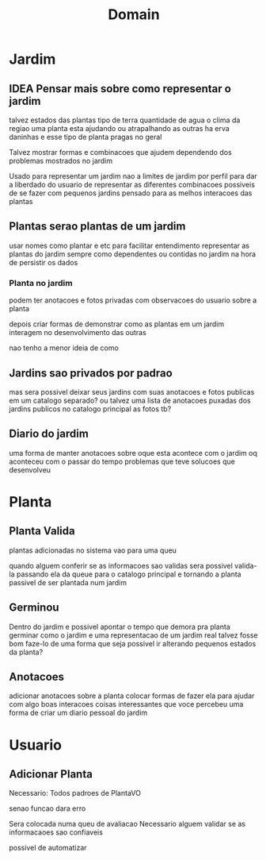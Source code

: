 #+title: Domain

* Jardim

** IDEA Pensar mais sobre como representar o jardim
talvez estados das plantas
tipo de terra
quantidade de agua
o clima da regiao
uma planta esta ajudando ou atrapalhando as outras
ha erva daninhas e esse tipo de planta
pragas no geral

Talvez mostrar formas e combinacoes
que ajudem dependendo dos problemas
mostrados no jardim



Usado para representar
um jardim
nao a limites de jardim por perfil
para dar a liberdado do usuario de representar
as diferentes combinacoes possiveis de se fazer
com pequenos jardins pensado para as melhos interacoes das plantas


** Plantas serao plantas de um jardim
usar nomes como plantar e etc para facilitar entendimento
representar as plantas do jardim sempre como dependentes ou contidas no jardim
na hora de persistir os dados

*** Planta no jardim
podem ter anotacoes e fotos privadas
com observacoes do usuario sobre a planta

depois criar formas de demonstrar como
as plantas em um jardim interagem no desenvolvimento das outras

nao tenho a menor ideia de como


** Jardins sao privados por padrao
mas sera possivel deixar seus jardins com suas anotacoes e fotos publicas
em um catalogo separado?
ou talvez uma lista de anotacoes puxadas dos jardins publicos
no catalogo principal
as fotos tb?


** Diario do jardim
uma forma de manter anotacoes sobre oque esta acontece com o jardim
oq aconteceu com o passar do tempo
problemas que teve
solucoes que desenvolveu


* Planta

** Planta Valida
plantas adicionadas no sistema vao para uma queu

quando alguem conferir se as informacoes sao validas
sera possivel valida-la
passando ela da queue para o catalogo principal
e tornando a planta passivel de ser plantada num jardim


** Germinou
Dentro do jardim e possivel apontar o tempo que demora pra planta germinar
como o jardim e uma representacao de um jardim real
talvez fosse bom faze-lo de uma forma que seja possivel ir alterando
pequenos estados da planta?


** Anotacoes
adicionar anotacoes sobre a planta
colocar formas de fazer ela para ajudar com algo
boas interacoes
coisas interessantes que voce percebeu
uma forma de criar um diario pessoal do jardim


* Usuario

** Adicionar Planta
 Necessario:
 Todos padroes de PlantaVO

 senao funcao dara erro

 Sera colocada numa queu de avaliacao
 Necessario alguem validar se as informacaoes sao confiaveis

 possivel de automatizar
